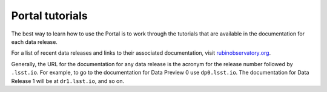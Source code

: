 ################
Portal tutorials
################

The best way to learn how to use the Portal is to work through the tutorials that
are available in the documentation for each data release.

For a list of recent data releases and links to their associated documentation,
visit `rubinobservatory.org <https://rubinobservatory.org/for-scientists>`_.

Generally, the URL for the documentation for any data release is the
acronym for the release number followed by ``.lsst.io``.
For example, to go to the documentation for Data Preview 0 use ``dp0.lsst.io``.
The documentation for Data Release 1 will be at ``dr1.lsst.io``, and so on.